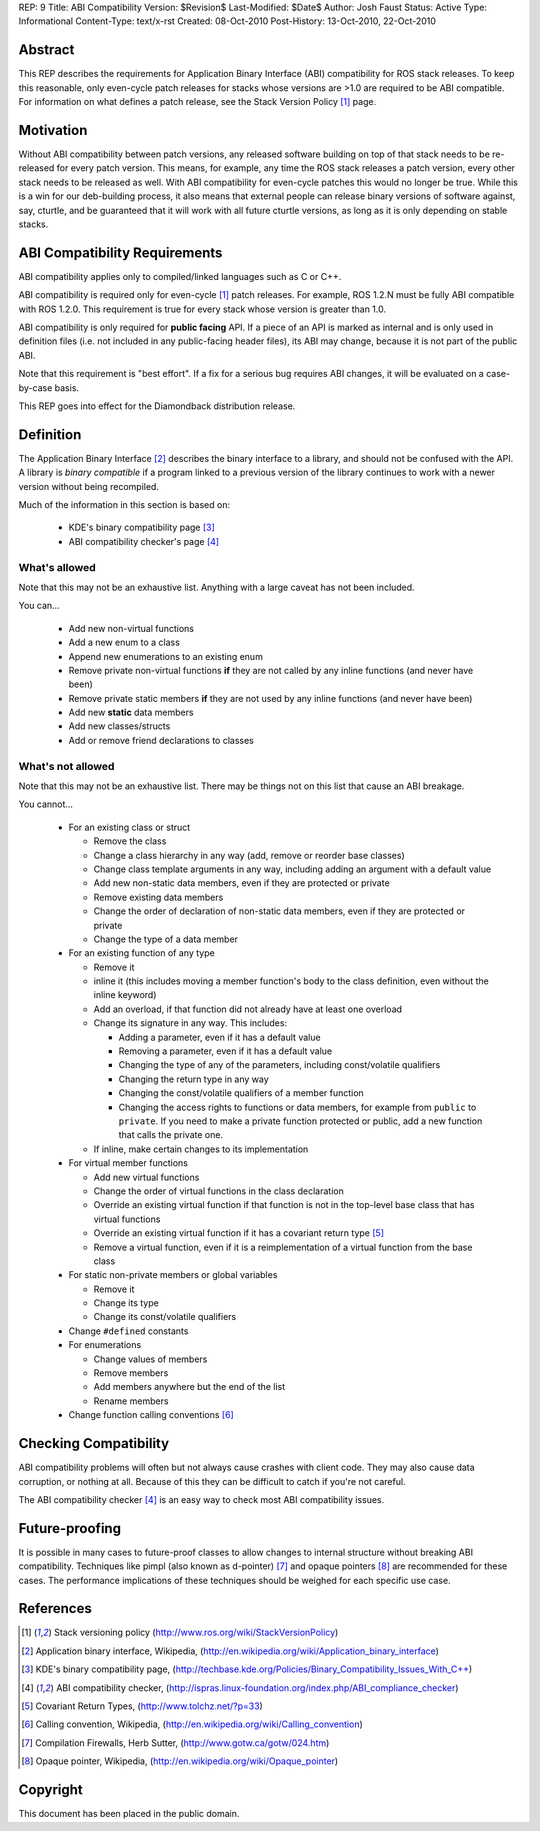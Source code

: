 REP: 9
Title: ABI Compatibility
Version: $Revision$
Last-Modified: $Date$
Author: Josh Faust
Status: Active
Type: Informational
Content-Type: text/x-rst
Created: 08-Oct-2010
Post-History: 13-Oct-2010, 22-Oct-2010


Abstract
========

This REP describes the requirements for Application Binary Interface
(ABI) compatibility for ROS stack releases.  To keep this reasonable,
only even-cycle patch releases for stacks whose versions are >1.0 are
required to be ABI compatible.  For information on what defines a
patch release, see the Stack Version Policy [1]_ page.

Motivation
==========

Without ABI compatibility between patch versions, any released
software building on top of that stack needs to be re-released for
every patch version.  This means, for example, any time the ROS stack
releases a patch version, every other stack needs to be released as
well.  With ABI compatibility for even-cycle patches this would no
longer be true.  While this is a win for our deb-building process, it
also means that external people can release binary versions of
software against, say, cturtle, and be guaranteed that it will work
with all future cturtle versions, as long as it is only depending on
stable stacks.

ABI Compatibility Requirements
==============================

ABI compatibility applies only to compiled/linked languages such as C or C++.

ABI compatibility is required only for even-cycle [1]_ patch releases.
For example, ROS 1.2.N must be fully ABI compatible with ROS 1.2.0.
This requirement is true for every stack whose version is greater than
1.0.

ABI compatibility is only required for **public facing** API.  If a
piece of an API is marked as internal and is only used in definition
files (i.e. not included in any public-facing header files), its ABI
may change, because it is not part of the public ABI.

Note that this requirement is "best effort".  If a fix for a serious
bug requires ABI changes, it will be evaluated on a case-by-case
basis.

This REP goes into effect for the Diamondback distribution release.

Definition
==========

The Application Binary Interface [2]_ describes the binary interface
to a library, and should not be confused with the API.  A library is
*binary compatible* if a program linked to a previous version of the
library continues to work with a newer version without being
recompiled.

Much of the information in this section is based on:

 * KDE's binary compatibility page [3]_
 * ABI compatibility checker's page [4]_

What's allowed
--------------

Note that this may not be an exhaustive list.  Anything with a large
caveat has not been included.

You can...

 * Add new non-virtual functions
 * Add a new enum to a class
 * Append new enumerations to an existing enum
 * Remove private non-virtual functions **if** they are not called by
   any inline functions (and never have been)
 * Remove private static members **if** they are not used by any
   inline functions (and never have been)
 * Add new **static** data members
 * Add new classes/structs
 * Add or remove friend declarations to classes

What's not allowed
------------------

Note that this may not be an exhaustive list.  There may be things not
on this list that cause an ABI breakage.

You cannot...

 * For an existing class or struct

   - Remove the class
   - Change a class hierarchy in any way (add, remove or reorder base
     classes)
   - Change class template arguments in any way, including adding an
     argument with a default value
   - Add new non-static data members, even if they are protected or
     private
   - Remove existing data members
   - Change the order of declaration of non-static data members, even
     if they are protected or private
   - Change the type of a data member

 * For an existing function of any type

   - Remove it
   - inline it (this includes moving a member function's body to the
     class definition, even without the inline keyword)
   - Add an overload, if that function did not already have at least
     one overload
   - Change its signature in any way.  This includes:

     + Adding a parameter, even if it has a default value
     + Removing a parameter, even if it has a default value
     + Changing the type of any of the parameters, including
       const/volatile qualifiers
     + Changing the return type in any way
     + Changing the const/volatile qualifiers of a member function
     + Changing the access rights to functions or data members, for
       example from ``public`` to ``private``.  If you need to make a
       private function protected or public, add a new function that
       calls the private one.

   - If inline, make certain changes to its implementation

 * For virtual member functions

   - Add new virtual functions
   - Change the order of virtual functions in the class declaration
   - Override an existing virtual function if that function is not in
     the top-level base class that has virtual functions
   - Override an existing virtual function if it has a covariant
     return type [5]_
   - Remove a virtual function, even if it is a reimplementation of a
     virtual function from the base class

 * For static non-private members or global variables

   - Remove it
   - Change its type
   - Change its const/volatile qualifiers

 * Change ``#defined`` constants
 * For enumerations

   - Change values of members
   - Remove members
   - Add members anywhere but the end of the list
   - Rename members

 * Change function calling conventions [6]_

Checking Compatibility
======================

ABI compatibility problems will often but not always cause crashes
with client code.  They may also cause data corruption, or nothing at
all.  Because of this they can be difficult to catch if you're not
careful.

The ABI compatibility checker [4]_ is an easy way to check most ABI
compatibility issues.

Future-proofing
===============

It is possible in many cases to future-proof classes to allow changes
to internal structure without breaking ABI compatibility.  Techniques
like pimpl (also known as d-pointer) [7]_ and opaque pointers [8]_ are
recommended for these cases.  The performance implications of these
techniques should be weighed for each specific use case.

References
==========

.. [1] Stack versioning policy (http://www.ros.org/wiki/StackVersionPolicy)
.. [2] Application binary interface, Wikipedia, (http://en.wikipedia.org/wiki/Application_binary_interface)
.. [3] KDE's binary compatibility page, (http://techbase.kde.org/Policies/Binary_Compatibility_Issues_With_C++)
.. [4] ABI compatibility checker, (http://ispras.linux-foundation.org/index.php/ABI_compliance_checker)
.. [5] Covariant Return Types, (http://www.tolchz.net/?p=33)
.. [6] Calling convention, Wikipedia, (http://en.wikipedia.org/wiki/Calling_convention)
.. [7] Compilation Firewalls, Herb Sutter, (http://www.gotw.ca/gotw/024.htm)
.. [8] Opaque pointer, Wikipedia, (http://en.wikipedia.org/wiki/Opaque_pointer)

Copyright
=========

This document has been placed in the public domain.



..
   Local Variables:
   mode: indented-text
   indent-tabs-mode: nil
   sentence-end-double-space: t
   fill-column: 70
   coding: utf-8
   End:
